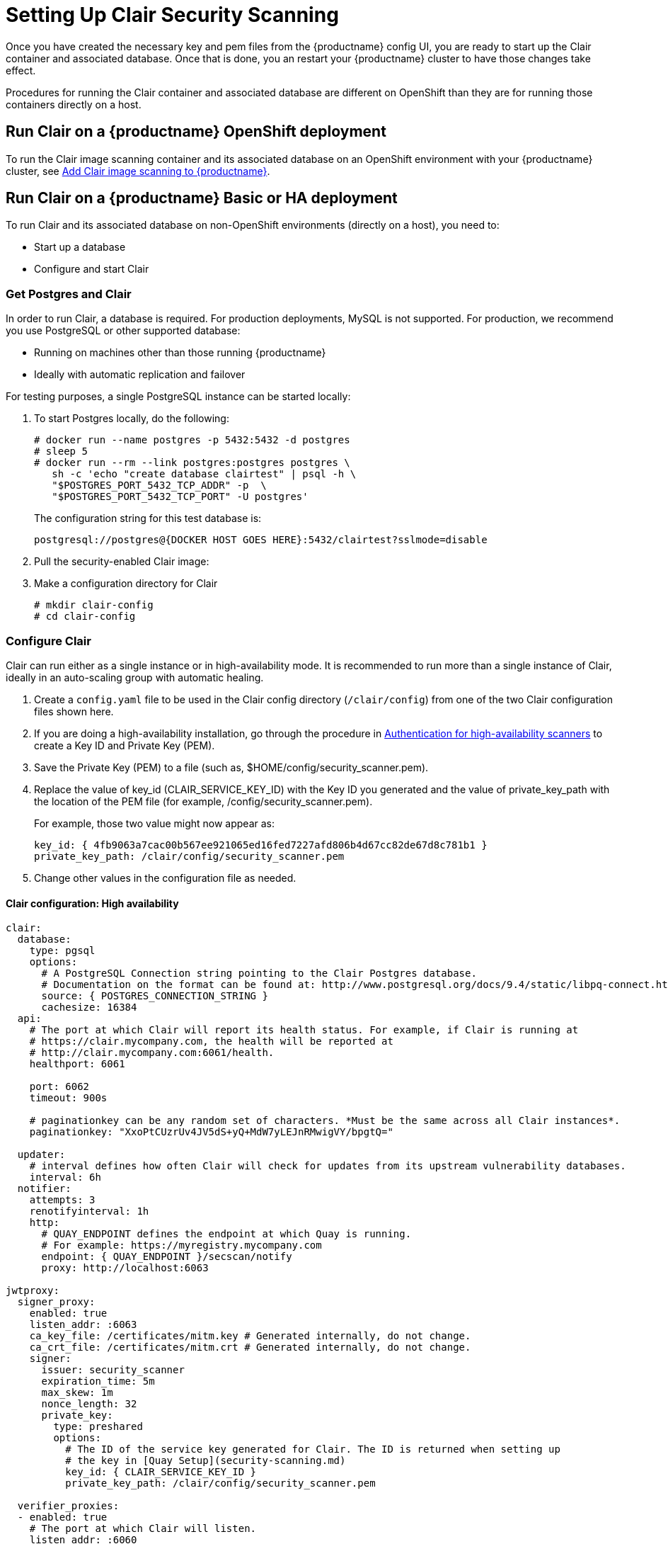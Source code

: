[[clair-initial-setup]]
= Setting Up Clair Security Scanning

Once you have created the necessary key and pem files from the {productname}
config UI, you are ready to start up the Clair container and associated
database. Once that is done, you an restart your {productname} cluster
to have those changes take effect.

Procedures for running the Clair container and associated database
are different on OpenShift than they are for running those containers
directly on a host.

== Run Clair on a {productname} OpenShift deployment
To run the Clair image scanning container and its associated database on an OpenShift environment with your
{productname} cluster, see 
link:https://access.redhat.com/documentation/en-us/red_hat_quay/3/html-single/deploy_red_hat_quay_on_openshift/index#add_clair_scanner[Add Clair image scanning to {productname}].


== Run Clair on a {productname} Basic or HA deployment
To run Clair and its associated database on non-OpenShift environments (directly on a host), you need to:

* Start up a database
* Configure and start Clair

[[clair-postgres-database]]
=== Get Postgres and Clair
In order to run Clair, a database is required. For production
deployments, MySQL is not supported. For production, we recommend you use PostgreSQL or
other supported database:

* Running on machines other than those running {productname}
* Ideally with automatic replication and failover

For testing purposes, a single PostgreSQL instance can be started locally:

. To start Postgres locally, do the following:
+
```
# docker run --name postgres -p 5432:5432 -d postgres
# sleep 5
# docker run --rm --link postgres:postgres postgres \
   sh -c 'echo "create database clairtest" | psql -h \
   "$POSTGRES_PORT_5432_TCP_ADDR" -p  \
   "$POSTGRES_PORT_5432_TCP_PORT" -U postgres'
```
+
The configuration string for this test database is:
+
```
postgresql://postgres@{DOCKER HOST GOES HERE}:5432/clairtest?sslmode=disable
```

. Pull the security-enabled Clair image:

ifdef::upstream[]
You will need to build your own Clair container and pull it during this step.
Instructions for building the Clair container are not yet available.
endif::upstream[]

ifdef::downstream[]
+
[subs="verbatim,attributes"]
```
docker pull {productrepo}/clair-jwt:{productminv}
```
endif::downstream[]

. Make a configuration directory for Clair
+
```
# mkdir clair-config
# cd clair-config
```

[[configure-clair]]
=== Configure Clair

Clair can run either as a single instance or in high-availability mode.
It is recommended to run more than a single instance of Clair, ideally
in an auto-scaling group with automatic healing.

. Create a `config.yaml` file to be used in the Clair config directory (`/clair/config`) from one of the two Clair configuration files shown here.
. If you are doing a high-availability installation, go through the procedure in
link:https://access.redhat.com/documentation/en-us/red_hat_quay/3/html-single/manage_red_hat_quay/#authentication-for-high-availability-scanners[Authentication for high-availability scanners] to create a Key ID and Private Key (PEM).
. Save the Private Key (PEM) to a file (such as, $HOME/config/security_scanner.pem).
. Replace the value of key_id (CLAIR_SERVICE_KEY_ID) with the Key ID you generated and
the value of private_key_path with the location of the PEM file (for example, /config/security_scanner.pem).
+
For example, those two value might now appear as:
+
```
key_id: { 4fb9063a7cac00b567ee921065ed16fed7227afd806b4d67cc82de67d8c781b1 }
private_key_path: /clair/config/security_scanner.pem

```
. Change other values in the configuration file as needed.

[[clair-configuration-high-availability]]
==== Clair configuration: High availability

```
clair:
  database:
    type: pgsql
    options:
      # A PostgreSQL Connection string pointing to the Clair Postgres database.
      # Documentation on the format can be found at: http://www.postgresql.org/docs/9.4/static/libpq-connect.html
      source: { POSTGRES_CONNECTION_STRING }
      cachesize: 16384
  api:
    # The port at which Clair will report its health status. For example, if Clair is running at
    # https://clair.mycompany.com, the health will be reported at
    # http://clair.mycompany.com:6061/health.
    healthport: 6061

    port: 6062
    timeout: 900s

    # paginationkey can be any random set of characters. *Must be the same across all Clair instances*.
    paginationkey: "XxoPtCUzrUv4JV5dS+yQ+MdW7yLEJnRMwigVY/bpgtQ="

  updater:
    # interval defines how often Clair will check for updates from its upstream vulnerability databases.
    interval: 6h
  notifier:
    attempts: 3
    renotifyinterval: 1h
    http:
      # QUAY_ENDPOINT defines the endpoint at which Quay is running.
      # For example: https://myregistry.mycompany.com
      endpoint: { QUAY_ENDPOINT }/secscan/notify
      proxy: http://localhost:6063

jwtproxy:
  signer_proxy:
    enabled: true
    listen_addr: :6063
    ca_key_file: /certificates/mitm.key # Generated internally, do not change.
    ca_crt_file: /certificates/mitm.crt # Generated internally, do not change.
    signer:
      issuer: security_scanner
      expiration_time: 5m
      max_skew: 1m
      nonce_length: 32
      private_key:
        type: preshared
        options:
          # The ID of the service key generated for Clair. The ID is returned when setting up
          # the key in [Quay Setup](security-scanning.md)
          key_id: { CLAIR_SERVICE_KEY_ID }
          private_key_path: /clair/config/security_scanner.pem

  verifier_proxies:
  - enabled: true
    # The port at which Clair will listen.
    listen_addr: :6060

    # If Clair is to be served via TLS, uncomment these lines. See the "Running Clair under TLS"
    # section below for more information.
    # key_file: /clair/config/clair.key
    # crt_file: /clair/config/clair.crt

    verifier:
      # CLAIR_ENDPOINT is the endpoint at which this Clair will be accessible. Note that the port
      # specified here must match the listen_addr port a few lines above this.
      # Example: https://myclair.mycompany.com:6060
      audience: { CLAIR_ENDPOINT }

      upstream: http://localhost:6062
      key_server:
        type: keyregistry
        options:
          # QUAY_ENDPOINT defines the endpoint at which Quay is running.
          # Example: https://myregistry.mycompany.com
          registry: { QUAY_ENDPOINT }/keys/
```

[[clair-configuration-single-instance]]
==== Clair configuration: Single instance

```
clair:
  database:
    type: pgsql
    options:
      # A PostgreSQL Connection string pointing to the Clair Postgres database.
      # Documentation on the format can be found at: http://www.postgresql.org/docs/9.4/static/libpq-connect.html
      source: { POSTGRES_CONNECTION_STRING }
      cachesize: 16384
  api:
    # The port at which Clair will report its health status. For example, if Clair is running at
    # https://clair.mycompany.com, the health will be reported at
    # http://clair.mycompany.com:6061/health.
    healthport: 6061

    port: 6062
    timeout: 900s

    # paginationkey can be any random set of characters. *Must be the same across all Clair instances*.
    paginationkey:

  updater:
    # interval defines how often Clair will check for updates from its upstream vulnerability databases.
    interval: 6h
  notifier:
    attempts: 3
    renotifyinterval: 1h
    http:
      # QUAY_ENDPOINT defines the endpoint at which Quay is running.
      # For example: https://myregistry.mycompany.com
      endpoint: { QUAY_ENDPOINT }/secscan/notify
      proxy: http://localhost:6063

jwtproxy:
  signer_proxy:
    enabled: true
    listen_addr: :6063
    ca_key_file: /certificates/mitm.key # Generated internally, do not change.
    ca_crt_file: /certificates/mitm.crt # Generated internally, do not change.
    signer:
      issuer: security_scanner
      expiration_time: 5m
      max_skew: 1m
      nonce_length: 32
      private_key:
        type: autogenerated
        options:
          rotate_every: 12h
          key_folder: /clair/config/
          key_server:
            type: keyregistry
            options:
              # QUAY_ENDPOINT defines the endpoint at which Quay is running.
              # For example: https://myregistry.mycompany.com
              registry: { QUAY_ENDPOINT }/keys/


  verifier_proxies:
  - enabled: true
    # The port at which Clair will listen.
    listen_addr: :6060

    # If Clair is to be served via TLS, uncomment these lines. See the "Running Clair under TLS"
    # section below for more information.
    # key_file: /clair/config/clair.key
    # crt_file: /clair/config/clair.crt

    verifier:
      # CLAIR_ENDPOINT is the endpoint at which this Clair will be accessible. Note that the port
      # specified here must match the listen_addr port a few lines above this.
      # Example: https://myclair.mycompany.com:6060
      audience: { CLAIR_ENDPOINT }

      upstream: http://localhost:6062
      key_server:
        type: keyregistry
        options:
          # QUAY_ENDPOINT defines the endpoint at which Quay is running.
          # Example: https://myregistry.mycompany.com
          registry: { QUAY_ENDPOINT }/keys/
```

[[configuring-clair-for-tls]]
=== Configuring Clair for TLS

To configure Clair to run with TLS, a few additional steps are required.

[[configuring-clair-for-tls-public]]
==== Using certificates from a public CA
For certificates that come from a public certificate authority, follow these steps:

. Generate a TLS certificate and key pair for the DNS name at which
Clair will be accessed
. Place these files as `clair.crt` and `clair.key` in your Clair
configuration directory
. Uncomment the `key_file` and `crt_file` lines under
`verifier_proxies` in your Clair `config.yaml`

If your certificates use a public CA, you are now ready to run Clair. If
you are using your own certificate authority, configure Clair to trust
it below.

[[configuring-trust-of-self-signed-ssl]]
==== Configuring trust of self-signed SSL

Similar to the process for setting up Docker to
link:https://access.redhat.com/documentation/en-us/red_hat_quay/3/html-single/manage_red_hat_quay/#configuring-docker-to-trust-a-certificate-authority[trust
your self-signed certificates], Clair must also be configured to trust
your certificates. Using the same CA certificate bundle used to
configure Docker, complete the following steps:

. Rename the same CA certificate bundle used to set up Quay Registry
to `ca.crt`
. Make sure the `ca.crt` file is mounted inside the Clair container
under `/etc/pki/ca-trust/source/anchors/` as in the example below:
ifdef::upstream[]
You will need to build your own Clair container and run it during this step.
Instructions for building the Clair container are not yet available.
endif::upstream[]

ifdef::downstream[]
+
[subs="verbatim,attributes"]
```
# docker run --restart=always -p 6060:6060 -p 6061:6061 \
   -v /path/to/clair/config/directory:/clair/config \
   -v /path/to/quay/cert/ca.crt:/etc/pki/ca-trust/source/anchors/ca.crt  \
   {productrepo}/clair-jwt:{productminv}
```
endif::downstream[]

Now Clair will be able to trust the source of your TLS certificates and
use them to secure communication between Clair and Quay.

[[clair-sources]]
=== Using Clair data sources
Before scanning container images, Clair tries to figure out the
operating system on which the container was built. It does this by looking for specific filenames inside that image (see Table 1).
Once Clair knows the operating system, it uses specific
security databases to check for vulnerabilities (see Table 2).

.Container files that identify its operating system
[cols="2a,2a",options="header"]
|===
|Operating system |Files identifying OS type
|Redhat/CentOS/Oracle
|etc/oracle-release

etc/centos-release

etc/redhat-release

etc/system-release
| Alpine
| etc/alpine-release

|Debian/Ubuntu:
|etc/os-release

usr/lib/os-release

etc/apt/sources.list
|Ubuntu
|etc/lsb-release
|===

The data sources that Clair uses to scan containers are shown in Table 2.

[NOTE]
====
You must be sure that Clair has access to all listed data sources by whitelisting access
to each data source's location. You might need to add a wild-card character (*) at the
end of some URLS that may not be fully complete because they are dynamically built by code.
====
.Clair data sources and data collected
[cols="2a,2a,2a,2a,2a",options="header"]
|===
|Data source |Data collected |Whitelist links |Format |License
|link:https://security-tracker.debian.org/tracker[Debian Security Bug Tracker]
|Debian 6, 7, 8, unstable namespaces
|https://security-tracker.debian.org/tracker/data/json

https://security-tracker.debian.org/tracker
|link:https://en.wikipedia.org/wiki/Dpkg[dpkg]
|link:https://www.debian.org/license[Debian]

|link:https://launchpad.net/ubuntu-cve-tracker[Ubuntu CVE Tracker]
|Ubuntu 12.04, 12.10, 13.04, 14.04, 14.10, 15.04, 15.10, 16.04 namespaces
|https://git.launchpad.net/ubuntu-cve-tracker

http://people.ubuntu.com/~ubuntu-security/cve/%s
|link:https://en.wikipedia.org/wiki/Dpkg[dpkg]
|link:https://www.gnu.org/licenses/old-licenses/gpl-2.0.en.html[GPLv2]

|link:https://www.redhat.com/security/data/metrics[Red Hat Security Data]
|CentOS 5, 6, 7 namespace
|https://www.redhat.com/security/data/oval/
|link:http://www.rpm.org/[rpm]
|link:http://www.icasi.org/cvrf-licensing/[CVRF]

|link:https://linux.oracle.com/security/[Oracle Linux Security Data]
|Oracle Linux 5, 6, 7 namespaces
|https://linux.oracle.com/oval/
|link:http://www.rpm.org/[rpm]
|link:http://www.icasi.org/cvrf-licensing/[CVRF]

|link:http://git.alpinelinux.org/cgit/alpine-secdb/[Alpine SecDB]
|Alpine 3.3, 3.4, 3.5 namespaces
|https://github.com/alpinelinux/alpine-secdb

https://cve.mitre.org/cgi-bin/cvename.cgi?name=
|link:http://git.alpinelinux.org/cgit/apk-tools/[apk]
|link:https://gist.github.com/jzelinskie/6da1e2da728424d88518be2adbd76979[MIT]

|link:https://nvd.nist.gov/[NIST NVD]
|Generic vulnerability metadata
|https://nvd.nist.gov/feeds/xml/cve/2.0/nvdcve-2.0-%s.xml.gz

https://nvd.nist.gov/feeds/xml/cve/2.0/nvdcve-2.0-%s.meta
|N/A
|link:https://nvd.nist.gov/faq[Public domain]
|===


[[run-clair]]
=== Run Clair

Execute the following command to run Clair:

[subs="verbatim,attributes"]
ifdef::upstream[]
You will need to build your own Clair container and run it during this step.
Instructions for building the Clair container are not yet available.
endif::upstream[]

ifdef::downstream[]
```
# docker run --restart=always -p 6060:6060 -p 6061:6061 \
    -v /path/to/clair/config/directory:/clair/config \
    {productrepo}/clair-jwt:{productminv}
```
endif::downstream[]

Output similar to the following will be seen on success:

```
2016-05-04 20:01:05,658 CRIT Supervisor running as root (no user in config file)
2016-05-04 20:01:05,662 INFO supervisord started with pid 1
2016-05-04 20:01:06,664 INFO spawned: 'jwtproxy' with pid 8
2016-05-04 20:01:06,666 INFO spawned: 'clair' with pid 9
2016-05-04 20:01:06,669 INFO spawned: 'generate_mitm_ca' with pid 10
time="2016-05-04T20:01:06Z" level=info msg="No claims verifiers specified, upstream should be configured to verify authorization"
time="2016-05-04T20:01:06Z" level=info msg="Starting reverse proxy (Listening on ':6060')"
2016-05-04 20:01:06.715037 I | pgsql: running database migrations
time="2016-05-04T20:01:06Z" level=error msg="Failed to create forward proxy: open /certificates/mitm.crt: no such file or directory"
goose: no migrations to run. current version: 20151222113213
2016-05-04 20:01:06.730291 I | pgsql: database migration ran successfully
2016-05-04 20:01:06.730657 I | notifier: notifier service is disabled
2016-05-04 20:01:06.731110 I | api: starting main API on port 6062.
2016-05-04 20:01:06.736558 I | api: starting health API on port 6061.
2016-05-04 20:01:06.736649 I | updater: updater service is disabled.
2016-05-04 20:01:06,740 INFO exited: jwtproxy (exit status 0; not expected)
2016-05-04 20:01:08,004 INFO spawned: 'jwtproxy' with pid 1278
2016-05-04 20:01:08,004 INFO success: clair entered RUNNING state, process has stayed up for > than 1 seconds (startsecs)
2016-05-04 20:01:08,004 INFO success: generate_mitm_ca entered RUNNING state, process has stayed up for > than 1 seconds (startsecs)
time="2016-05-04T20:01:08Z" level=info msg="No claims verifiers specified, upstream should be configured to verify authorization"
time="2016-05-04T20:01:08Z" level=info msg="Starting reverse proxy (Listening on ':6060')"
time="2016-05-04T20:01:08Z" level=info msg="Starting forward proxy (Listening on ':6063')"
2016-05-04 20:01:08,541 INFO exited: generate_mitm_ca (exit status 0; expected)
2016-05-04 20:01:09,543 INFO success: jwtproxy entered RUNNING state, process has stayed up for > than 1 seconds (startsecs)
```

To verify Clair is running, execute the following command:

```
curl -X GET -I http://path/to/clair/here:6061/health
```

If a `200 OK` code is returned, Clair is running:

```
HTTP/1.1 200 OK
Server: clair
Date: Wed, 04 May 2016 20:02:16 GMT
Content-Length: 0
Content-Type: text/plain; charset=utf-8
```

Once Clair and its associated database are running, you man need to restart your quay application for the changes to take effect.
